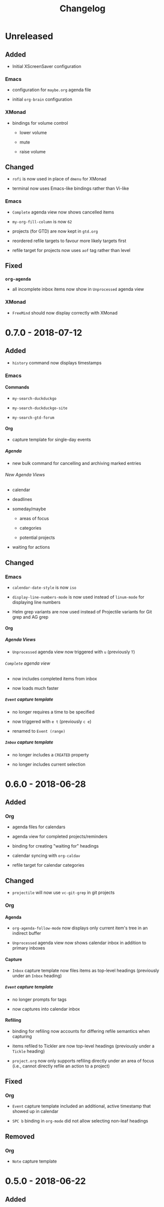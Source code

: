 #+TITLE: Changelog
#+OPTIONS: H:10
#+OPTIONS: num:nil
#+OPTIONS: toc:2

* Unreleased

** Added

+ Initial XScreenSaver configuration

*** Emacs

+ configuration for =maybe.org= agenda file

+ initial =org-brain= configuration

*** XMonad

+ bindings for volume control

  + lower volume

  + mute

  + raise volume

** Changed

+ =rofi= is now used in place of =dmenu= for XMonad

+ terminal now uses Emacs-like bindings rather than Vi-like

*** Emacs

+ =Complete= agenda view now shows cancelled items

+ ~my-org-fill-column~ is now ~62~

+ projects (for GTD) are now kept in =gtd.org=

+ reordered refile targets to favour more likely targets first

+ refile target for projects now uses =aof= tag rather than
  level

** Fixed

*** =org-agenda=

+ all incomplete inbox items now show in =Unprocessed= agenda
  view

*** XMonad

+ =FreeMind= should now display correctly with XMonad

* 0.7.0 - 2018-07-12

** Added

+ ~history~ command now displays timestamps

*** Emacs

**** Commands

+ ~my-search-duckduckgo~

+ ~my-search-duckduckgo-site~

+ ~my-search-gtd-forum~

**** Org

+ capture template for single-day events

***** Agenda

+ new bulk command for cancelling and archiving marked entries

****** New Agenda Views

+ calendar

+ deadlines

+ someday/maybe

  + areas of focus

  + categories

  + potential projects

+ waiting for actions

** Changed

*** Emacs

+ ~calendar-date-style~ is now ~iso~

+ ~display-line-numbers-mode~ is now used instead of
  ~linum-mode~ for displaying line numbers

+ Helm grep variants are now used instead of Projectile
  variants for Git grep and AG grep

**** Org

***** Agenda Views

+ =Unprocessed= agenda view now triggered with ~u~ (previously
  ~T~)

****** =Complete= agenda view

+ now includes completed items from inbox

+ now loads much faster

***** =Event= capture template

+ no longer requires a time to be specified

+ now triggered with ~e t~ (previously ~c e~)

+ renamed to =Event (range)=

***** =Inbox= capture template

+ no longer includes a =CREATED= property

+ no longer includes current selection

* 0.6.0 - 2018-06-28

** Added

*** Org

+ agenda files for calendars

+ agenda view for completed projects/reminders

+ binding for creating "waiting for" headings

+ calendar syncing with =org-caldav=

+ refile target for calendar categories

** Changed

+ =projectile= will now use ~vc-git-grep~ in git projects

*** Org

**** Agenda

+ ~org-agenda-follow-mode~ now displays only current item's
  tree in an indirect buffer

+ =Unprocessed= agenda view now shows calendar inbox in
  addition to primary inboxes

**** Capture

+ =Inbox= capture template now files items as top-level
  headings (previously under an =Inbox= heading)

***** =Event= capture template

+ no longer prompts for tags

+ now captures into calendar inbox

**** Refiling

+ binding for refiling now accounts for differing refile
  semantics when capturing

+ items refiled to Tickler are now top-level headings
  (previously under a =Tickle= heading)

+ =project.org= now only supports refiling directly under an
  area of focus (i.e., cannot directly refile an action to a
  project)

** Fixed

*** Org

+ =Event= capture template included an additional, active
  timestamp that showed up in calendar

+ ~SPC b~ binding in ~org-mode~ did not allow selecting
  non-leaf headings

** Removed

*** Org

+ =Note= capture template

* 0.5.0 - 2018-06-22

** Added

*** Org

+ fuzzy matching can now be used for refile paths

+ initial archiving configuration

**** Agenda

+ new agenda views
  + =@home= actions
  + active projects
  + next actions
  + unprocessed items

+ new bindings
  + ~j~ :: ~org-agenda-next-line~
  + ~k~ :: ~org-agenda-previous-line~

+ new files included in agenda
  + general
  + mobile inbox
  + someday

** Changed

*** Org

+ entries tagged with =aof= in someday file are now valid
  refile targets

** Fixed

*** Org

+ level of refile targets for tickler

** Removed

*** Org

+ =FILE= and =LOCATION= properties in =Inbox= capture

+ =uni-calendar.org= is no longer an agenda file

* 0.4.0 -  2018-06-19

** Added

+ git alias for listing ignored files

*** Emacs

+ battery status now displays in mode line

+ customisations stored in separate file

+ enabled =rec-mode=

+ ~my-background-set*~ functions now accept a timeout

+ ~slime~ will activate when visiting a lisp file

**** Org

+ initial refiling configuration

+ line wrapping

+ todo keywords (=TODO=, =NEXT=, =WAITING=, =DONE=,
  =CANCELLED=)

+ updated agenda files to better reflect a GTD workflow

***** Bindings for Org under local-leader

+ binding for creating new action headings

+ binding for editing source block

+ binding for refiling

+ binding for setting heading tags

+ binding for setting todo status

***** Agenda

+ definition of stuck projects

****** Bindings

+ bindings for filters
  + by category
  + by effort
  + by regexp
  + by tag
  + by top headline
  + for removing filters

******* Under local-leader

+ change todo status

+ refile

+ set tags

*** FreeMind

+ binding for =Down= icon

+ binding for =Up= icon

** Changed

*** Emacs

+ directory for cloud sync is now =~/cloud=

+ documentation improvements

+ =link= snippet now keeps cursor on same line after exiting
  snippet

**** Org

+ reworked =Todo= capture
  + includes file and location information
  + no longer prompts for tag
  + now called =Inbox=
  + stores capture in (GTD) =inbox.org=
  + uses property drawer for meta information

***** Agenda

+ initial state for ~org-agenda-mode~ is now =motion=

** Fixed

*** Emacs

+ Headings up to level 10 in =config.org= should now be
  recognised

**** Org

+ current selection no longer interpreted as literal org in
  captures
+ prevent node content from indenting based on heading level

* 0.3.1 - 2018-06-01

** Fixed

*** Emacs

+ ~C-c~ and ~C-t~ bindings not taking global effect

* 0.3.0 - 2018-05-31

** Added

+ enabled =extglob= shell option

+ git alias for word diffs

+ script for fixing paths of music files

*** Emacs

+ =Cask= file for dependency management

+ ~my-background-set-*~ functions are now interactive

**** Keybindings

+ binding for navigating to =config.org=

+ bindings for navigating sections in ~Man-mode~

+ leader binding for ~magit-log~

**** New Snippets

+ =custom-id=

+ =description-list-item=

+ =properties=

*** FreeMind

+ new FreeMind configuration

  + =patterns.xml=

  + =user.properties=

** Changed

*** Emacs

+ =el-get= replaced with =Cask= for package management

+ ~M-u~ now maps to ~universal-argument~ in insert state

**** Dependency Updates

+ Magit bindings updated to reflect changes to Magit

+ Org capture templates updated based on deprecation warnings

** Fixed

*** Emacs

+ issue with =simple-block= snippet not expanding

+ tags are now positioned correctly in org capture templates

+ =helm= would sometimes not enable on load

+ =evil-surround= would sometimes not enable on load

*** Installer

+ =version current= printing an additional newline for some
  packages
